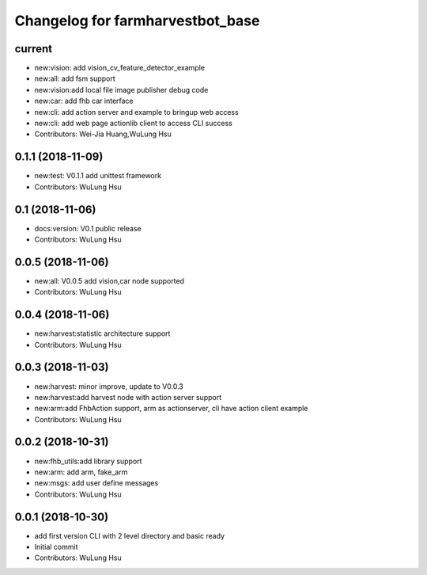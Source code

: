 ^^^^^^^^^^^^^^^^^^^^^^^^^^^^^^^^^^^^^^^^^^^^^^^^^^^^^^^^
Changelog for farmharvestbot_base
^^^^^^^^^^^^^^^^^^^^^^^^^^^^^^^^^^^^^^^^^^^^^^^^^^^^^^^^

current
------------------
* new:vision: add vision_cv_feature_detector_example
* new:all: add fsm support
* new:vision:add local file image publisher debug code
* new:car: add fhb car interface
* new:cli: add action server and example to bringup web access 
* new:cli: add web page actionlib client to access CLI success 
* Contributors: Wei-Jia Huang,WuLung Hsu

0.1.1 (2018-11-09)
------------------
* new:test: V0.1.1 add unittest framework
* Contributors: WuLung Hsu


0.1 (2018-11-06)
------------------
* docs:version: V0.1 public release
* Contributors: WuLung Hsu


0.0.5 (2018-11-06)
------------------
* new:all: V0.0.5 add vision,car node supported
* Contributors: WuLung Hsu


0.0.4 (2018-11-06)
------------------
* new:harvest:statistic architecture support
* Contributors: WuLung Hsu

0.0.3 (2018-11-03)
------------------
* new:harvest: minor improve, update to V0.0.3
* new:harvest:add harvest node with action server support
* new:arm:add FhbAction support, arm as actionserver, cli have action client example
* Contributors: WuLung Hsu

0.0.2 (2018-10-31)
------------------
* new:fhb_utils:add library support
* new:arm: add arm, fake_arm
* new:msgs: add user define messages
* Contributors: WuLung Hsu

0.0.1 (2018-10-30)
------------------
* add first version CLI with 2 level directory and basic ready
* Initial commit
* Contributors: WuLung Hsu
